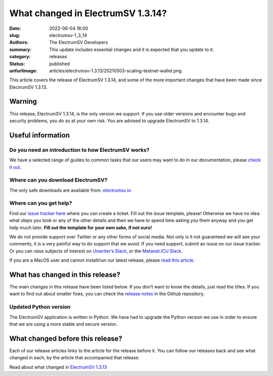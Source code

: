 What changed in ElectrumSV 1.3.14?
##################################

:date: 2022-06-04 16:00
:slug: electrumsv-1_3_14
:authors: The ElectrumSV Developers
:summary: This update includes essential changes and it is expected that you update to it.
:category: releases
:status: published
:unfurlimage: articles/electrumsv-1.3.13/20210503-scaling-testnet-wallet.png

.. |br| raw:: html

  <br/>

This article covers the release of ElectrumSV 1.3.14, and some of the more important changes that
have been made since ElectrumSV 1.3.13.

Warning
-------

This release, ElectrumSV 1.3.14, is the only version we support. If you use older versions and
encounter bugs and security problems, you do so at your own risk. You are advised to upgrade
ElectrumSV to 1.3.14.

Useful information
------------------

Do you need an introduction to how ElectrumSV works?
====================================================

We have a selected range of guides to common tasks that our users may want to do in our
documentation, please `check it out <https://electrumsv.readthedocs.io/>`__.

Where can you download ElectrumSV?
==================================

The only safe downloads are available from: `electrumsv.io <https://electrumsv.io/>`__

Where can you get help?
=======================

Find our `issue tracker here <https://github.com/electrumsv/electrumsv/issues>`__ where you can
create a ticket. Fill out the issue template, please! Otherwise we have no idea what steps you
took or any of the other details and then we have to spend time asking you them anyway and you
get help much later. **Fill out the template for your own sake, if not ours!**

We do not provide support over Twitter or any other forms of social media. Not only is it not
guaranteed we will see your comments, it is a very painful way to do support that we avoid. If
you need support, submit an issue on our issue tracker. Or you can raise subjects of interest on
`Unwriter’s Slack <https://atlantis.planaria.network/>`__, or the
`Metanet.ICU Slack <http://metanet.icu/>`__.

If you are a MacOS user and cannot install/run our latest release, please
`read this article <https://lapcatsoftware.com/articles/unsigned.html>`__.

What has changed in this release?
---------------------------------

The main changes in this release have been listed below. If you don’t want to know the details,
just read the titles. If you want to find out about smaller fixes, you can check the
`release notes <https://github.com/electrumsv/electrumsv/blob/master/RELEASE-NOTES>`__ in the
Github repository.

Updated Python version
======================

The ElectrumSV application is written in Python. We have had to upgrade the Python version we use
in order to ensure that we are using a more stable and secure version.

What changed before this release?
---------------------------------

Each of our release articles links to the article for the release before it. You can follow our
releases back and see what changed in each, by the article that accompanied that release.

Read about what changed in `ElectrumSV 1.3.13 <https://electrumsv.io/articles/2021/electrumsv-1_3_13.html>`__
